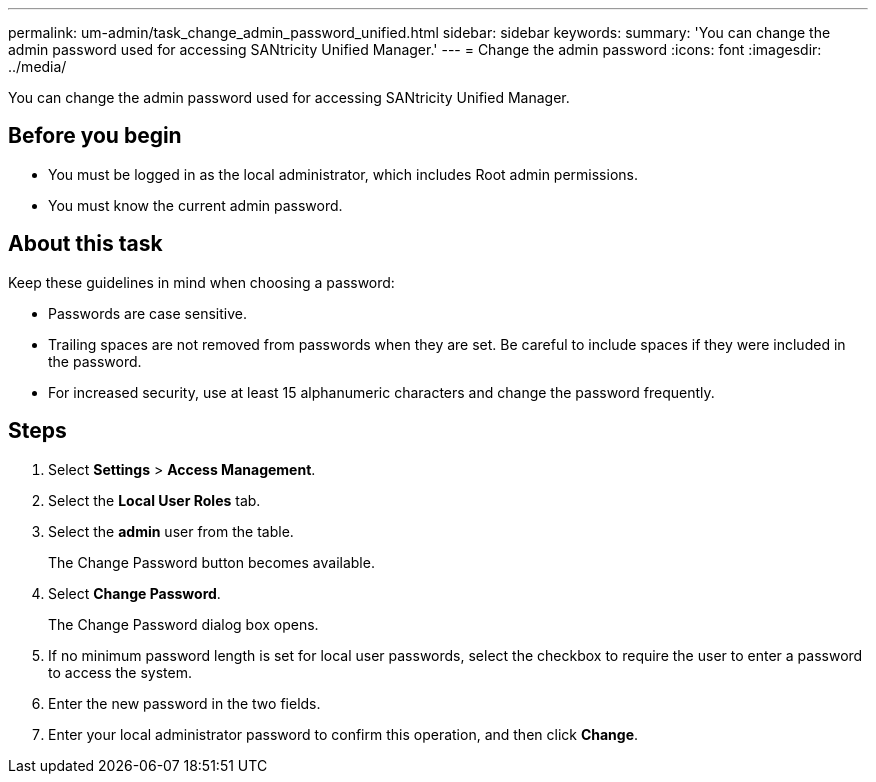 ---
permalink: um-admin/task_change_admin_password_unified.html
sidebar: sidebar
keywords: 
summary: 'You can change the admin password used for accessing SANtricity Unified Manager.'
---
= Change the admin password
:icons: font
:imagesdir: ../media/

[.lead]
You can change the admin password used for accessing SANtricity Unified Manager.

== Before you begin

* You must be logged in as the local administrator, which includes Root admin permissions.
* You must know the current admin password.

== About this task

Keep these guidelines in mind when choosing a password:

* Passwords are case sensitive.
* Trailing spaces are not removed from passwords when they are set. Be careful to include spaces if they were included in the password.
* For increased security, use at least 15 alphanumeric characters and change the password frequently.

== Steps

. Select *Settings* > *Access Management*.
. Select the *Local User Roles* tab.
. Select the *admin* user from the table.
+
The Change Password button becomes available.

. Select *Change Password*.
+
The Change Password dialog box opens.

. If no minimum password length is set for local user passwords, select the checkbox to require the user to enter a password to access the system.
. Enter the new password in the two fields.
. Enter your local administrator password to confirm this operation, and then click *Change*.
